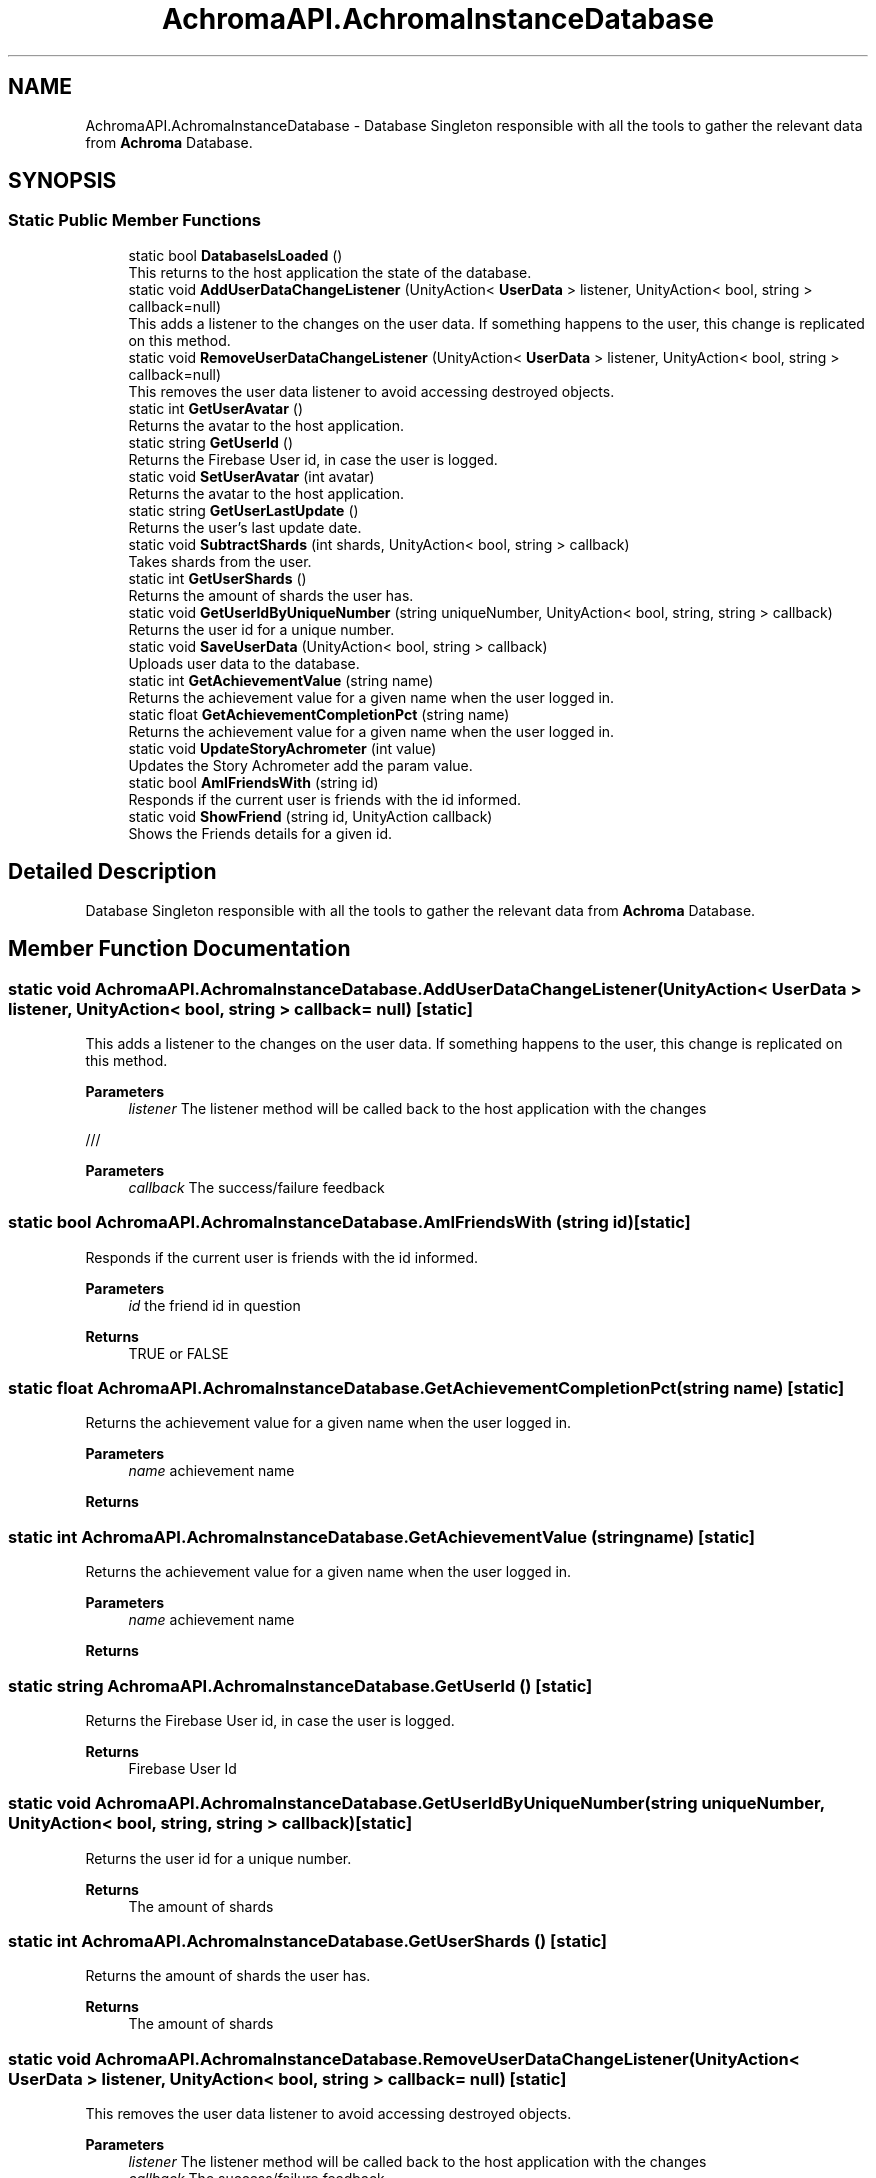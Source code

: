 .TH "AchromaAPI.AchromaInstanceDatabase" 3 "Achroma Plugin" \" -*- nroff -*-
.ad l
.nh
.SH NAME
AchromaAPI.AchromaInstanceDatabase \- Database Singleton responsible with all the tools to gather the relevant data from \fBAchroma\fP Database\&.  

.SH SYNOPSIS
.br
.PP
.SS "Static Public Member Functions"

.in +1c
.ti -1c
.RI "static bool \fBDatabaseIsLoaded\fP ()"
.br
.RI "This returns to the host application the state of the database\&. "
.ti -1c
.RI "static void \fBAddUserDataChangeListener\fP (UnityAction< \fBUserData\fP > listener, UnityAction< bool, string > callback=null)"
.br
.RI "This adds a listener to the changes on the user data\&. If something happens to the user, this change is replicated on this method\&. "
.ti -1c
.RI "static void \fBRemoveUserDataChangeListener\fP (UnityAction< \fBUserData\fP > listener, UnityAction< bool, string > callback=null)"
.br
.RI "This removes the user data listener to avoid accessing destroyed objects\&. "
.ti -1c
.RI "static int \fBGetUserAvatar\fP ()"
.br
.RI "Returns the avatar to the host application\&. "
.ti -1c
.RI "static string \fBGetUserId\fP ()"
.br
.RI "Returns the Firebase User id, in case the user is logged\&. "
.ti -1c
.RI "static void \fBSetUserAvatar\fP (int avatar)"
.br
.RI "Returns the avatar to the host application\&. "
.ti -1c
.RI "static string \fBGetUserLastUpdate\fP ()"
.br
.RI "Returns the user's last update date\&. "
.ti -1c
.RI "static void \fBSubtractShards\fP (int shards, UnityAction< bool, string > callback)"
.br
.RI "Takes shards from the user\&. "
.ti -1c
.RI "static int \fBGetUserShards\fP ()"
.br
.RI "Returns the amount of shards the user has\&. "
.ti -1c
.RI "static void \fBGetUserIdByUniqueNumber\fP (string uniqueNumber, UnityAction< bool, string, string > callback)"
.br
.RI "Returns the user id for a unique number\&. "
.ti -1c
.RI "static void \fBSaveUserData\fP (UnityAction< bool, string > callback)"
.br
.RI "Uploads user data to the database\&. "
.ti -1c
.RI "static int \fBGetAchievementValue\fP (string name)"
.br
.RI "Returns the achievement value for a given name when the user logged in\&. "
.ti -1c
.RI "static float \fBGetAchievementCompletionPct\fP (string name)"
.br
.RI "Returns the achievement value for a given name when the user logged in\&. "
.ti -1c
.RI "static void \fBUpdateStoryAchrometer\fP (int value)"
.br
.RI "Updates the Story Achrometer add the param value\&. "
.ti -1c
.RI "static bool \fBAmIFriendsWith\fP (string id)"
.br
.RI "Responds if the current user is friends with the id informed\&. "
.ti -1c
.RI "static void \fBShowFriend\fP (string id, UnityAction callback)"
.br
.RI "Shows the Friends details for a given id\&. "
.in -1c
.SH "Detailed Description"
.PP 
Database Singleton responsible with all the tools to gather the relevant data from \fBAchroma\fP Database\&. 
.SH "Member Function Documentation"
.PP 
.SS "static void AchromaAPI\&.AchromaInstanceDatabase\&.AddUserDataChangeListener (UnityAction< \fBUserData\fP > listener, UnityAction< bool, string > callback = \fCnull\fP)\fC [static]\fP"

.PP
This adds a listener to the changes on the user data\&. If something happens to the user, this change is replicated on this method\&. 
.PP
\fBParameters\fP
.RS 4
\fIlistener\fP The listener method will be called back to the host application with the changes
.RE
.PP
/// 
.PP
\fBParameters\fP
.RS 4
\fIcallback\fP The success/failure feedback
.RE
.PP

.SS "static bool AchromaAPI\&.AchromaInstanceDatabase\&.AmIFriendsWith (string id)\fC [static]\fP"

.PP
Responds if the current user is friends with the id informed\&. 
.PP
\fBParameters\fP
.RS 4
\fIid\fP the friend id in question
.RE
.PP
\fBReturns\fP
.RS 4
TRUE or FALSE
.RE
.PP

.SS "static float AchromaAPI\&.AchromaInstanceDatabase\&.GetAchievementCompletionPct (string name)\fC [static]\fP"

.PP
Returns the achievement value for a given name when the user logged in\&. 
.PP
\fBParameters\fP
.RS 4
\fIname\fP achievement name
.RE
.PP
\fBReturns\fP
.RS 4
.RE
.PP

.SS "static int AchromaAPI\&.AchromaInstanceDatabase\&.GetAchievementValue (string name)\fC [static]\fP"

.PP
Returns the achievement value for a given name when the user logged in\&. 
.PP
\fBParameters\fP
.RS 4
\fIname\fP achievement name
.RE
.PP
\fBReturns\fP
.RS 4
.RE
.PP

.SS "static string AchromaAPI\&.AchromaInstanceDatabase\&.GetUserId ()\fC [static]\fP"

.PP
Returns the Firebase User id, in case the user is logged\&. 
.PP
\fBReturns\fP
.RS 4
Firebase User Id
.RE
.PP

.SS "static void AchromaAPI\&.AchromaInstanceDatabase\&.GetUserIdByUniqueNumber (string uniqueNumber, UnityAction< bool, string, string > callback)\fC [static]\fP"

.PP
Returns the user id for a unique number\&. 
.PP
\fBReturns\fP
.RS 4
The amount of shards 
.RE
.PP

.SS "static int AchromaAPI\&.AchromaInstanceDatabase\&.GetUserShards ()\fC [static]\fP"

.PP
Returns the amount of shards the user has\&. 
.PP
\fBReturns\fP
.RS 4
The amount of shards 
.RE
.PP

.SS "static void AchromaAPI\&.AchromaInstanceDatabase\&.RemoveUserDataChangeListener (UnityAction< \fBUserData\fP > listener, UnityAction< bool, string > callback = \fCnull\fP)\fC [static]\fP"

.PP
This removes the user data listener to avoid accessing destroyed objects\&. 
.PP
\fBParameters\fP
.RS 4
\fIlistener\fP The listener method will be called back to the host application with the changes
.br
\fIcallback\fP The success/failure feedback
.RE
.PP

.SS "static void AchromaAPI\&.AchromaInstanceDatabase\&.SaveUserData (UnityAction< bool, string > callback)\fC [static]\fP"

.PP
Uploads user data to the database\&. 
.PP
\fBParameters\fP
.RS 4
\fIcallback\fP callback if success or error feedback
.RE
.PP

.SS "static void AchromaAPI\&.AchromaInstanceDatabase\&.ShowFriend (string id, UnityAction callback)\fC [static]\fP"

.PP
Shows the Friends details for a given id\&. 
.PP
\fBParameters\fP
.RS 4
\fIid\fP User id
.br
\fIcallback\fP Callback when the window is shown
.RE
.PP

.SS "static void AchromaAPI\&.AchromaInstanceDatabase\&.SubtractShards (int shards, UnityAction< bool, string > callback)\fC [static]\fP"

.PP
Takes shards from the user\&. 
.PP
\fBParameters\fP
.RS 4
\fIshards\fP Shards to subtract
.br
\fIstoryStepId\fP The story step related to this gain
.br
\fIcallback\fP The callback indicating success or failure
.RE
.PP

.SS "static void AchromaAPI\&.AchromaInstanceDatabase\&.UpdateStoryAchrometer (int value)\fC [static]\fP"

.PP
Updates the Story Achrometer add the param value\&. 
.PP
\fBParameters\fP
.RS 4
\fIvalue\fP The value to add/subtract to the story achrometer
.RE
.PP


.SH "Author"
.PP 
Generated automatically by Doxygen for Achroma Plugin from the source code\&.
